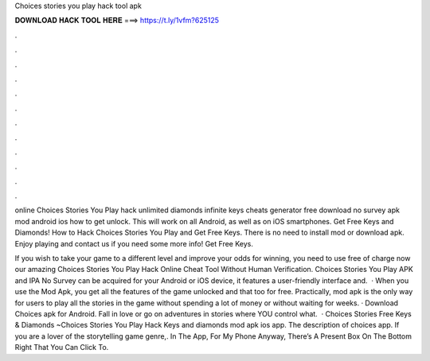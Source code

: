 Choices stories you play hack tool apk



𝐃𝐎𝐖𝐍𝐋𝐎𝐀𝐃 𝐇𝐀𝐂𝐊 𝐓𝐎𝐎𝐋 𝐇𝐄𝐑𝐄 ===> https://t.ly/1vfm?625125



.



.



.



.



.



.



.



.



.



.



.



.

online Choices Stories You Play hack unlimited diamonds infinite keys cheats generator free download no survey apk mod android ios how to get unlock. This will work on all Android, as well as on iOS smartphones. Get Free Keys and Diamonds! How to Hack Choices Stories You Play and Get Free Keys. There is no need to install mod or download apk. Enjoy playing and contact us if you need some more info! Get Free Keys.

If you wish to take your game to a different level and improve your odds for winning, you need to use free of charge now our amazing Choices Stories You Play Hack Online Cheat Tool Without Human Verification. Choices Stories You Play APK and IPA No Survey can be acquired for your Android or iOS device, it features a user-friendly interface and.  · When you use the Mod Apk, you get all the features of the game unlocked and that too for free. Practically, mod apk is the only way for users to play all the stories in the game without spending a lot of money or without waiting for weeks. · Download Choices apk for Android. Fall in love or go on adventures in stories where YOU control what.  · Choices Stories Free Keys & Diamonds ~Choices Stories You Play Hack Keys and diamonds mod apk ios app. The description of choices app. If you are a lover of the storytelling game genre,. In The App, For My Phone Anyway, There’s A Present Box On The Bottom Right That You Can Click To.
